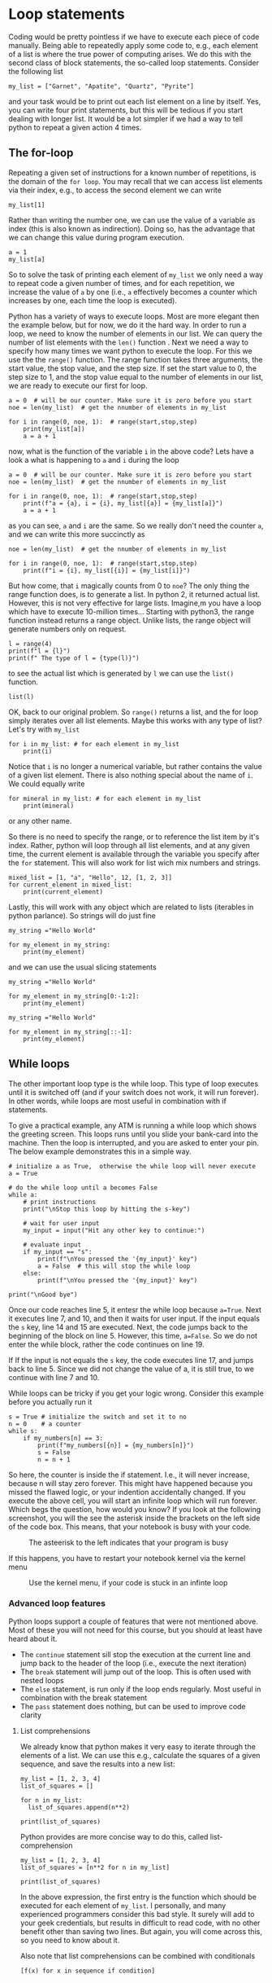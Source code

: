 #+STARTUP: showall
#+OPTIONS: todo:nil tasks:nil tags:nil toc:nil
#+PROPERTY: header-args :eval never-export
#+PROPERTY: header-args :results output pp replace
#+EXCLUDE_TAGS: noexport
#+LATEX_HEADER: \usepackage{breakurl}
#+LATEX_HEADER: \usepackage{newuli}
#+PROPERTY: header-args :results output pp replace
#+LATEX_HEADER: \usepackage{uli-german-paragraphs}

 

 

* Loop statements


@@latex:\index{block statements!loop} \index{loop statement}@@ Coding
would be pretty pointless if we have to execute each piece of code
manually. Being able to repeatedly apply some code to, e.g., each
element of a list is where the true power of computing arises. We do
this with the second class of block statements, the so-called loop
statements. Consider the following list
#+BEGIN_SRC ipython
my_list = ["Garnet", "Apatite", "Quartz", "Pyrite"]
#+END_SRC

#+RESULTS:
: # Out [2]: 

and your task would be to print out each list element on a line by
itself. Yes, you can write four print statements, but this will be tedious
if you start dealing with longer list. It would be a lot simpler if we had
a way to tell python to repeat a given action 4 times. 


** The for-loop
@@latex:\index{block statements!for loop} \index{for loop} \index{for
loop!range}@@ Repeating a given set of instructions for a known number
of repetitions, is the domain of the =for loop=.  You may recall that
we can access list elements via their index, e.g., to access the
second element we can write
#+BEGIN_SRC ipython
my_list[1]
#+END_SRC

#+RESULTS:
: # Out [18]: 
: # text/plain
: : 'Apatite'

Rather than writing the number one, we can use the value of a variable as
index (this is also known as indirection). Doing so, has the advantage that
we can change this value during program execution.
#+BEGIN_SRC ipython
a = 1
my_list[a]
#+END_SRC

#+RESULTS:
: # Out [19]: 
: # text/plain
: : 'Apatite'

So to solve the task of printing each element of =my_list= we only
need a way to repeat code a given number of times, and for each
repetition, we increase the value of =a= by one (i.e., =a= effectively
becomes a counter which increases by one, each time the loop is
executed). 

Python has a variety of ways to execute loops. Most are more elegant
then the example below, but for now, we do it the hard way.  In order
to run a loop, we need to know the number of elements in our list. We
can query the number of list elements with the =len()= function
@@latex:\index{len()} \index{functions!len()}@@. Next we need a way to
specify how many times we want python to execute the loop. For this we
use the the =range()= function. @@latex:\index{range()}
\index{functions!range()}@@ The range function takes three arguments,
the start value, the stop value, and the step size. If set the start
value to 0, the step size to 1, and the stop value equal to the number
of elements in our list, we are ready to execute our first for loop.
#+BEGIN_SRC ipython
a = 0  # will be our counter. Make sure it is zero before you start
noe = len(my_list)  # get the nnumber of elements in my_list

for i in range(0, noe, 1):  # range(start,stop,step)
    print(my_list[a])
    a = a + 1
#+END_SRC

#+RESULTS:
: # Out [3]: 
: # output
: Garnet
: Apatite
: Quartz
: Pyrite
: 

now, what is the function of the variable =i= in the above code?
Lets have a look a what is happening to =a= and =i= during the loop
#+BEGIN_SRC ipython
a = 0  # will be our counter. Make sure it is zero before you start
noe = len(my_list)  # get the nnumber of elements in my_list

for i in range(0, noe, 1):  # range(start,stop,step)
    print(f"a = {a}, i = {i}, my_list[{a}] = {my_list[a]}")
    a = a + 1
#+END_SRC

#+RESULTS:
: # Out [8]: 
: # output
: a = 0, i = 0, my_list[0] = Garnet
: a = 1, i = 1, my_list[1] = Apatite
: a = 2, i = 2, my_list[2] = Quartz
: a = 3, i = 3, my_list[3] = Pyrite
: 

as you can see, =a= and =i= are the same. So we really don't need the
counter =a=, and we can write this more succinctly as
#+BEGIN_SRC ipython
noe = len(my_list)  # get the nnumber of elements in my_list

for i in range(0, noe, 1):  # range(start,stop,step)
    print(f"i = {i}, my_list[{i}] = {my_list[i]}")
#+END_SRC

#+RESULTS:
: # Out [9]: 
: # output
: i = 0, my_list[0] = Garnet
: i = 1, my_list[1] = Apatite
: i = 2, my_list[2] = Quartz
: i = 3, my_list[3] = Pyrite
: 

But how come, that =i= magically counts from 0 to =noe=? The only
thing the range function does, is to generate a list. In python 2, it
returned actual list. However, this is not very effective for large
lists. Imagine,m you have a loop which have to execute 10-million
times...  Starting with python3, the range function instead returns a
range object. Unlike lists, the range object will generate numbers
only on request.

#+BEGIN_SRC ipython
l = range(4)
print(f"l = {l}")
print(f" The type of l = {type(l)}")
#+END_SRC

#+RESULTS:
: # Out [14]: 
: # output
: l = range(0, 4)
:  The type of l = <class 'range'>
: 
to see the actual list which is generated by =l= we can use the =list()= function.
@@latex:\index{list()} \index{functions!list()}@@
#+BEGIN_SRC ipython
list(l)
#+END_SRC

#+RESULTS:
: # Out [15]: 
: # text/plain
: : [0, 1, 2, 3]

OK, back to our original problem. So =range()= returns a list, and the
for loop simply iterates over all list elements. Maybe this works with
any type of list? Let's try with =my_list=


#+BEGIN_SRC ipython
for i in my_list: # for each element in my_list 
    print(i)
#+END_SRC

#+RESULTS:
: # Out [16]: 
: # output
: Garnet
: Apatite
: Quartz
: Pyrite
: 

Notice that =i= is no longer a numerical variable, but rather contains
the value of a given list element. There is also nothing special about
the name of =i=. We could equally write

#+BEGIN_SRC ipython
for mineral in my_list: # for each element in my_list 
    print(mineral)
#+END_SRC

or any other name. 

So there is no need to specify the range, or to reference the list
item by it's index. Rather, python will loop through all list
elements, and at any given time, the current element is available
through the variable you specify after the =for= statement. This will
also work for list wich mix numbers and strings.
#+BEGIN_SRC ipython
mixed_list = [1, "a", "Hello", 12, [1, 2, 3]]
for current_element in mixed_list: 
    print(current_element)
#+END_SRC

#+RESULTS:
: # Out [17]: 
: # output
: 1
: a
: Hello
: 12
: [1, 2, 3]
: 

Lastly, this will work with any object which are related to lists
(iterables in python parlance). So strings will do just fine
#+BEGIN_SRC ipython
my_string ="Hello World"

for my_element in my_string:
    print(my_element)
#+END_SRC

#+RESULTS:
#+begin_example
# Out [15]: 
# output
H
e
l
l
o
 
W
o
r
l
d

#+end_example

and we can use the usual slicing statements
#+BEGIN_SRC ipython
my_string ="Hello World"

for my_element in my_string[0:-1:2]:
    print(my_element)
#+END_SRC

#+RESULTS:
: # Out [16]: 
: # output
: H
: l
: o
: W
: r
: 

#+BEGIN_SRC ipython
my_string ="Hello World"

for my_element in my_string[::-1]:
    print(my_element)
#+END_SRC

#+RESULTS:
#+begin_example
# Out [17]: 
# output
d
l
r
o
W
 
o
l
l
e
H

#+end_example




** While loops
@@latex:\index{block statements!while loop} \index{while loop}@@ The
other important loop type is the while loop. This type of loop
executes until it is switched off (and if your switch does not work,
it will run forever). In other words, while loops are most useful in
combination with if statements.

To give a practical example, any ATM is running a while loop which
shows the greeting screen. This loops runs until you slide your
bank-card into the machine. Then the loop is interrupted, and you are
asked to enter your pin. The below example demonstrates this in a
simple way.

#+BEGIN_SRC ipython
# initialize a as True,  otherwise the while loop will never execute
a = True

# do the while loop until a becomes False
while a:
    # print instructions
    print("\nStop this loop by hitting the s-key")

    # wait for user input
    my_input = input("Hit any other key to continue:")

    # evaluate input
    if my_input == "s":
        print(f"\nYou pressed the '{my_input}' key")
        a = False  # this will stop the while loop
    else:
        print(f"\nYou pressed the '{my_input}' key")

print("\nGood bye")
#+END_SRC
Once our code reaches line 5, it entesr the while loop because
=a=True=. Next it executes line 7, and 10, and then it waits for user
input. If the input equals the =s= key, line 14 and 15 are
executed. Next, the code jumps back to the beginning of the block on
line 5. However, this time, =a=False=. So we do not enter the while
block, rather the code continues on line 19.

If If the input is not equals the =s= key, the code executes line 17,
and jumps back to line 5. Since we did not change the value of a, it
is still true, to we continue with line 7 and 10.

While loops can be tricky if you get your logic wrong. Consider this example before you actually run it
#+BEGIN_SRC ipython
s = True # initialize the switch and set it to no
n = 0    # a counter
while s:
    if my_numbers[n] == 3:
        print(f"my_numbers[{n}] = {my_numbers[n]}")
        s = False
        n = n + 1
#+END_SRC
So here, the counter is inside the if statement. I.e., it will never
increase, because n will stay zero forever. This might have happened
because you missed the flawed logic, or your indention accidentally
changed. If you execute the above cell, you will start an infinite
loop which will run forever. Which begs the question, how would you
know? If you look at the following screenshot, you will the see the
asterisk inside the brackets on the left side of the code box. This
means, that your notebook is busy with your code.

#+name: stuck
#+caption: The asteerisk to the left indicates that your program is busy
[[./Screenshot_20200709_132253.png]]


If this happens, you have to restart your notebook kernel via the kernel menu
#+name: kmenue
#+ATTR_LATEX: :width 5cm
#+caption: Use the kernel menu, if your code is stuck in an infinte loop
[[./Screenshot_20200709_132222.png]]





*** Advanced loop features

Python loops support a couple of features that were not mentioned above. Most
of these you will not need for this course, but you should at least have heard
about it.
 - The =continue= statement sill stop the execution at the current line and jump
   back to the header of the loop (i.e., execute the next iteration)
   @@latex:\index{block statements!loop!continue} \index{loop
   statement!continue} \index{continue!block statements!loop}@@
 - The =break= statement will jump out of the loop. This is often used with
   nested loops @@latex:\index{block statements!loop!break} \index{loop
   statement!break} \index{continue!block statements!break}@@
 - The =else= statement, is run only if the loop ends regularly. Most useful in
   combination with the break statement @@latex:\index{block statements!loop!else}
   \index{loop statement!else}\index{continue!block
   statements!break}@@
 - The =pass= statement does nothing, but can be used to improve code clarity
   @@latex:\index{block statements!loop!pass}\index{loop statement!pass}
   \index{continue!block statements!pass}@@

**** List comprehensions
@@latex:\index{list comprehensions} \index{for loop!list comprehension}
\index{block statements!list comprehension}@@ We already know that python makes
it very easy to iterate through the elements of a list. We can use this e.g.,
calculate the squares of a given sequence, and save the results into a new list:
#+BEGIN_SRC ipython
my_list = [1, 2, 3, 4]
list_of_squares = []

for n in my_list:
  list_of_squares.append(n**2)

print(list_of_squares)
#+END_SRC

#+RESULTS:
: # Out [23]: 
: # output
: [1, 4, 9, 16]
: 


Python provides are more concise way to do this, called list-comprehension
#+BEGIN_SRC ipython
my_list = [1, 2, 3, 4]
list_of_squares = [n**2 for n in my_list]

print(list_of_squares)
#+END_SRC

#+RESULTS:
: # Out [24]: 
: # output
: [1, 4, 9, 16]
: 

In the above expression, the first entry is the function which should
be executed for each element of =my_list=. I personally, and many
experienced programmers consider this bad style. It surely will add
to your geek credentials, but results in difficult to read code, with
no other benefit other than saving two lines. But again, you will come
across this, so you need to know about it.

Also note that list comprehensions can be combined with conditionals 
#+BEGIN_EXAMPLE
[f(x) for x in sequence if condition]
#+END_EXAMPLE



